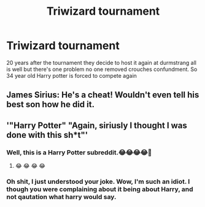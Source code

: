 #+TITLE: Triwizard tournament

* Triwizard tournament
:PROPERTIES:
:Author: justjustin2300
:Score: 23
:DateUnix: 1595502388.0
:DateShort: 2020-Jul-23
:FlairText: Prompt
:END:
20 years after the tournament they decide to host it again at durmstrang all is well but there's one problem no one removed crouches confundment. So 34 year old Harry potter is forced to compete again


** James Sirius: He's a cheat! Wouldn't even tell his best son how he did it.
:PROPERTIES:
:Author: streakermaximus
:Score: 8
:DateUnix: 1595534826.0
:DateShort: 2020-Jul-24
:END:


** '"Harry Potter" "Again, siriusly I thought I was done with this sh*t"'
:PROPERTIES:
:Author: Firesky456
:Score: 10
:DateUnix: 1595508457.0
:DateShort: 2020-Jul-23
:END:

*** Well, this is a Harry Potter subreddit.😂😂😂😂🤣
:PROPERTIES:
:Author: nutakufan010
:Score: 2
:DateUnix: 1595529917.0
:DateShort: 2020-Jul-23
:END:

**** 😂 😂 😂 😂
:PROPERTIES:
:Author: Rishabh_0507
:Score: 1
:DateUnix: 1595532827.0
:DateShort: 2020-Jul-24
:END:


*** Oh shit, I just understood your joke. Wow, I'm such an idiot. I though you were complaining about it being about Harry, and not qautation what harry would say.
:PROPERTIES:
:Author: nutakufan010
:Score: 1
:DateUnix: 1595618962.0
:DateShort: 2020-Jul-24
:END:
